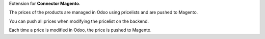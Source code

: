 Extension for **Connector Magento**.

The prices of the products are managed in Odoo using pricelists and
are pushed to Magento.

You can push all prices when modifying the pricelist on the backend.

Each time a price is modified in Odoo, the price is pushed to Magento.
